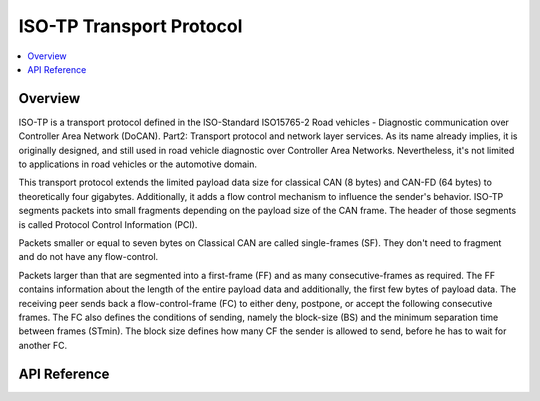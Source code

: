 .. _can_isotp:

ISO-TP Transport Protocol
#########################

.. contents::
    :local:
    :depth: 2

Overview
********

ISO-TP is a transport protocol defined in the ISO-Standard ISO15765-2 Road
vehicles - Diagnostic communication over Controller Area Network (DoCAN).
Part2: Transport protocol and network layer services. As its name already
implies, it is originally designed, and still used in road vehicle diagnostic
over Controller Area Networks. Nevertheless, it's not limited to applications in
road vehicles or the automotive domain.

This transport protocol extends the limited payload data size for classical
CAN (8 bytes) and CAN-FD (64 bytes) to theoretically four gigabytes.
Additionally, it adds a flow control mechanism to influence the sender's
behavior. ISO-TP segments packets into small fragments depending on the payload
size of the CAN frame. The header of those segments is called Protocol Control
Information (PCI).

Packets smaller or equal to seven bytes on Classical CAN are called
single-frames (SF). They don't need to fragment and do not have any flow-control.

Packets larger than that are segmented into a first-frame (FF) and as many
consecutive-frames as required. The FF contains information about the length of
the entire payload data and additionally, the first few bytes of payload data.
The receiving peer sends back a flow-control-frame (FC) to either deny,
postpone, or accept the following consecutive frames.
The FC also defines the conditions of sending, namely the block-size (BS) and
the minimum separation time between frames (STmin). The block size defines how
many CF the sender is allowed to send, before he has to wait for another FC.

.. image:: can_isotp_sequence.svg
   :width: 20%
   :align: center
   :alt: ISO-TP Sequence

API Reference
*************

.. doxygengroup:: can_isotp
   :project: Zephyr
